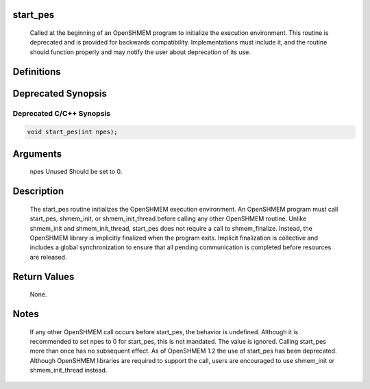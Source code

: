 start_pes
=========

   Called at the beginning of an OpenSHMEM program to initialize the execution
   environment. This routine is deprecated and is provided for backwards 
   compatibility. Implementations must include it, and the routine should 
   function properly and may notify the user about deprecation of its use.

Definitions
===========

Deprecated Synopsis
===================

Deprecated C/C++ Synopsis
-------------------------

.. code:: bash

   void start_pes(int npes);

Arguments
=========

   npes    Unused  Should be set to 0.

Description
===========

   The start_pes routine initializes the OpenSHMEM execution environment. An
   OpenSHMEM program must call start_pes, shmem_init, or shmem_init_thread 
   before calling any other OpenSHMEM routine. Unlike shmem_init and 
   shmem_init_thread, start_pes does not require a call to shmem_finalize. 
   Instead, the OpenSHMEM library is implicitly finalized when the program 
   exits. Implicit finalization is collective and includes a global 
   synchronization to ensure that all pending communication is completed 
   before resources are released.

Return Values
=============

   None.

Notes
=====

   If any other OpenSHMEM call occurs before start_pes, the behavior is
   undefined. Although it is recommended to set npes to 0 for start_pes, 
   this is not mandated. The value is ignored. Calling start_pes more
   than once has no subsequent effect.
   As of OpenSHMEM 1.2 the use of start_pes has been deprecated. Although
   OpenSHMEM libraries are required to support the call, users are 
   encouraged to use shmem_init or shmem_init_thread instead.
